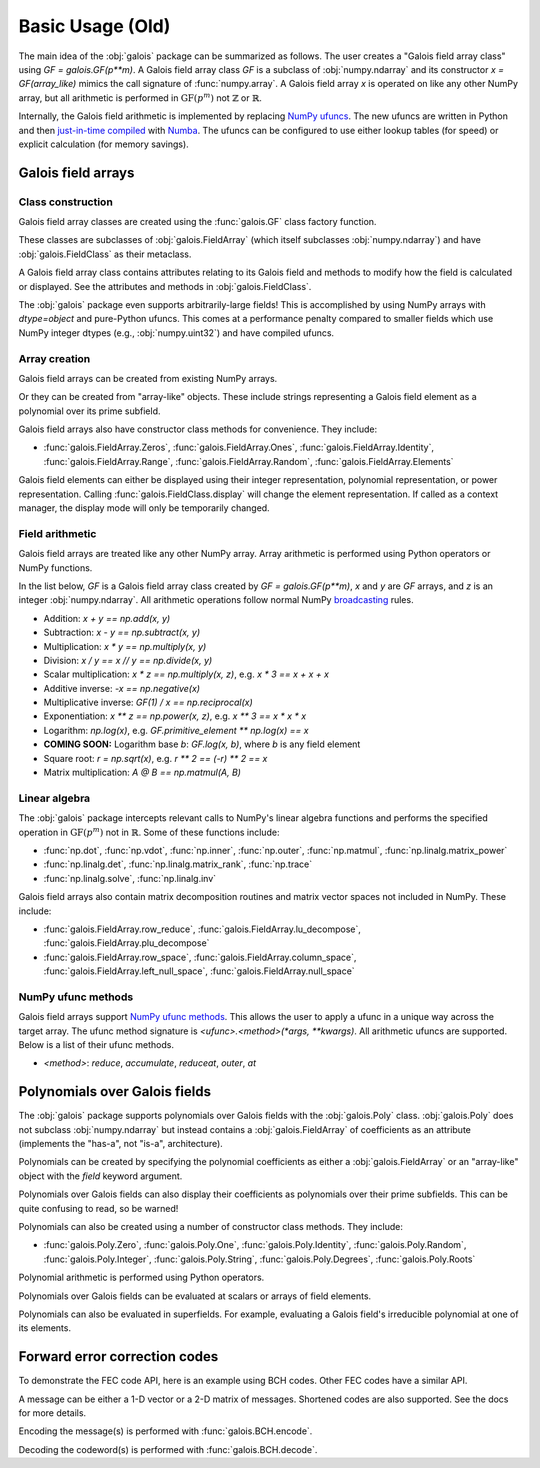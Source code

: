 Basic Usage (Old)
=================

The main idea of the :obj:`galois` package can be summarized as follows. The user creates a "Galois field array class" using `GF = galois.GF(p**m)`.
A Galois field array class `GF` is a subclass of :obj:`numpy.ndarray` and its constructor `x = GF(array_like)` mimics
the call signature of :func:`numpy.array`. A Galois field array `x` is operated on like any other NumPy array, but all
arithmetic is performed in :math:`\mathrm{GF}(p^m)` not :math:`\mathbb{Z}` or :math:`\mathbb{R}`.

Internally, the Galois field arithmetic is implemented by replacing `NumPy ufuncs <https://numpy.org/doc/stable/reference/ufuncs.html>`_.
The new ufuncs are written in Python and then `just-in-time compiled <https://numba.pydata.org/numba-doc/dev/user/vectorize.html>`_ with
`Numba <https://numba.pydata.org/>`_. The ufuncs can be configured to use either lookup tables (for speed) or explicit
calculation (for memory savings).

Galois field arrays
-------------------

Class construction
..................

Galois field array classes are created using the :func:`galois.GF` class factory function.

.. ipython:: python

   import numpy as np
   import galois

   GF256 = galois.GF(2**8)
   print(GF256)

These classes are subclasses of :obj:`galois.FieldArray` (which itself subclasses :obj:`numpy.ndarray`) and have :obj:`galois.FieldClass` as their metaclass.

.. ipython:: python

   isinstance(GF256, galois.FieldClass)
   issubclass(GF256, galois.FieldArray)
   issubclass(GF256, np.ndarray)

A Galois field array class contains attributes relating to its Galois field and methods to modify how the field
is calculated or displayed. See the attributes and methods in :obj:`galois.FieldClass`.

.. ipython:: python

   # Summarizes some properties of the Galois field
   print(GF256.properties)

   # Access each attribute individually
   GF256.irreducible_poly

The :obj:`galois` package even supports arbitrarily-large fields! This is accomplished by using NumPy arrays
with `dtype=object` and pure-Python ufuncs. This comes at a performance penalty compared to smaller fields
which use NumPy integer dtypes (e.g., :obj:`numpy.uint32`) and have compiled ufuncs.

.. ipython:: python

   GF = galois.GF(36893488147419103183); print(GF.properties)
   GF = galois.GF(2**100); print(GF.properties)

Array creation
..............

Galois field arrays can be created from existing NumPy arrays.

.. ipython:: python

   # Represents an existing numpy array
   array = np.random.randint(0, GF256.order, 10, dtype=int); array

   # Explicit Galois field array creation -- a copy is performed
   GF256(array)

   # Or view an existing numpy array as a Galois field array -- no copy is performed
   array.view(GF256)

Or they can be created from "array-like" objects. These include strings representing a Galois field element
as a polynomial over its prime subfield.

.. ipython:: python

   # Arrays can be specified as iterables of iterables
   GF256([[217, 130, 42], [74, 208, 113]])

   # You can mix-and-match polynomial strings and integers
   GF256(["x^6 + 1", 2, "1", "x^5 + x^4 + x"])

   # Single field elements are 0-dimensional arrays
   GF256("x^6 + x^4 + 1")

Galois field arrays also have constructor class methods for convenience. They include:

- :func:`galois.FieldArray.Zeros`, :func:`galois.FieldArray.Ones`, :func:`galois.FieldArray.Identity`, :func:`galois.FieldArray.Range`, :func:`galois.FieldArray.Random`, :func:`galois.FieldArray.Elements`

Galois field elements can either be displayed using their integer representation, polynomial representation, or
power representation. Calling :func:`galois.FieldClass.display` will change the element representation. If called as a context
manager, the display mode will only be temporarily changed.

.. ipython:: python

   a = GF256(["x^6 + 1", 0, 2, "1", "x^5 + x^4 + x"]); a

   # Set the display mode to represent GF(2^8) field elements as polynomials over GF(2) with degree less than 8
   GF256.display("poly");
   a

   # Temporarily set the display mode to represent GF(2^8) field elements as powers of the primitive element
   with GF256.display("power"):
      print(a)

   # Resets the display mode to the integer representation
   GF256.display();

Field arithmetic
................

Galois field arrays are treated like any other NumPy array. Array arithmetic is performed using Python operators or NumPy
functions.

In the list below, `GF` is a Galois field array class created by `GF = galois.GF(p**m)`, `x` and `y` are `GF` arrays, and `z` is an
integer :obj:`numpy.ndarray`. All arithmetic operations follow normal NumPy `broadcasting <https://numpy.org/doc/stable/user/basics.broadcasting.html>`_ rules.

- Addition: `x + y == np.add(x, y)`
- Subtraction: `x - y == np.subtract(x, y)`
- Multiplication: `x * y == np.multiply(x, y)`
- Division: `x / y == x // y == np.divide(x, y)`
- Scalar multiplication: `x * z == np.multiply(x, z)`, e.g. `x * 3 == x + x + x`
- Additive inverse: `-x == np.negative(x)`
- Multiplicative inverse: `GF(1) / x == np.reciprocal(x)`
- Exponentiation: `x ** z == np.power(x, z)`, e.g. `x ** 3 == x * x * x`
- Logarithm: `np.log(x)`, e.g. `GF.primitive_element ** np.log(x) == x`
- **COMING SOON:** Logarithm base `b`: `GF.log(x, b)`, where `b` is any field element
- Square root: `r = np.sqrt(x)`, e.g. `r ** 2 == (-r) ** 2 == x`
- Matrix multiplication: `A @ B == np.matmul(A, B)`

.. ipython:: python

   x = GF256.Random((2,5)); x
   y = GF256.Random(5); y
   # y is broadcast over the last dimension of x
   x + y

Linear algebra
..............

The :obj:`galois` package intercepts relevant calls to NumPy's linear algebra functions and performs the specified
operation in :math:`\mathrm{GF}(p^m)` not in :math:`\mathbb{R}`. Some of these functions include:

- :func:`np.dot`, :func:`np.vdot`, :func:`np.inner`, :func:`np.outer`, :func:`np.matmul`, :func:`np.linalg.matrix_power`
- :func:`np.linalg.det`, :func:`np.linalg.matrix_rank`, :func:`np.trace`
- :func:`np.linalg.solve`, :func:`np.linalg.inv`

.. ipython:: python

   A = GF256.Random((3,3)); A
   # Ensure A is invertible
   while np.linalg.matrix_rank(A) < 3:
      A = GF256.Random((3,3)); A
   b = GF256.Random(3); b
   x = np.linalg.solve(A, b); x
   np.array_equal(A @ x, b)

Galois field arrays also contain matrix decomposition routines and matrix vector spaces not included in NumPy. These include:

- :func:`galois.FieldArray.row_reduce`, :func:`galois.FieldArray.lu_decompose`, :func:`galois.FieldArray.plu_decompose`
- :func:`galois.FieldArray.row_space`, :func:`galois.FieldArray.column_space`, :func:`galois.FieldArray.left_null_space`, :func:`galois.FieldArray.null_space`

NumPy ufunc methods
...................

Galois field arrays support `NumPy ufunc methods <https://numpy.org/devdocs/reference/ufuncs.html#methods>`_. This allows the user to apply a ufunc in a unique way across the target
array. The ufunc method signature is `<ufunc>.<method>(*args, **kwargs)`. All arithmetic ufuncs are supported. Below
is a list of their ufunc methods.

- `<method>`: `reduce`, `accumulate`, `reduceat`, `outer`, `at`

.. ipython:: python

   X = GF256.Random((2,5)); X
   np.multiply.reduce(X, axis=0)

.. ipython:: python

   x = GF256.Random(5); x
   y = GF256.Random(5); y
   np.multiply.outer(x, y)

Polynomials over Galois fields
------------------------------

The :obj:`galois` package supports polynomials over Galois fields with the :obj:`galois.Poly` class. :obj:`galois.Poly`
does not subclass :obj:`numpy.ndarray` but instead contains a :obj:`galois.FieldArray` of coefficients as an attribute
(implements the "has-a", not "is-a", architecture).

Polynomials can be created by specifying the polynomial coefficients as either a :obj:`galois.FieldArray` or an "array-like"
object with the `field` keyword argument.

.. ipython:: python

   p = galois.Poly([172, 22, 0, 0, 225], field=GF256); p

   coeffs = GF256([33, 17, 0, 225]); coeffs
   p = galois.Poly(coeffs, order="asc"); p

Polynomials over Galois fields can also display their coefficients as polynomials over their prime subfields.
This can be quite confusing to read, so be warned!

.. ipython:: python

   print(p)
   with GF256.display("poly"):
      print(p)

Polynomials can also be created using a number of constructor class methods. They include:

- :func:`galois.Poly.Zero`, :func:`galois.Poly.One`, :func:`galois.Poly.Identity`, :func:`galois.Poly.Random`, :func:`galois.Poly.Integer`, :func:`galois.Poly.String`, :func:`galois.Poly.Degrees`, :func:`galois.Poly.Roots`

.. ipython:: python

   # Construct a polynomial by specifying its roots
   q = galois.Poly.Roots([155, 37], field=GF256); q
   q.roots()

Polynomial arithmetic is performed using Python operators.

.. ipython:: python

   p
   q
   p + q
   divmod(p, q)
   p ** 2

Polynomials over Galois fields can be evaluated at scalars or arrays of field elements.

.. ipython:: python

   p = galois.Poly.Degrees([4, 3, 0], [172, 22, 225], field=GF256); p

   # Evaluate the polynomial at a single value
   p(1)

   x = GF256.Random((2,5)); x

   # Evaluate the polynomial at an array of values
   p(x)

Polynomials can also be evaluated in superfields. For example, evaluating a Galois field's irreducible
polynomial at one of its elements.

.. ipython:: python

   # Notice the irreducible polynomial is over GF(2), not GF(2^8)
   p = GF256.irreducible_poly; p
   GF256.is_primitive_poly

   # Notice the primitive element is in GF(2^8)
   alpha = GF256.primitive_element; alpha

   # Since p(x) is a primitive polynomial, alpha is one of its roots
   p(alpha, field=GF256)

Forward error correction codes
------------------------------

To demonstrate the FEC code API, here is an example using BCH codes. Other FEC codes have a similar API.

.. ipython:: python

   import numpy as np
   import galois
   bch = galois.BCH(15, 7); bch
   bch.generator_poly
   # The error-correcting capability
   bch.t

A message can be either a 1-D vector or a 2-D matrix of messages. Shortened codes are also supported. See the docs for more details.

.. ipython:: python

   # Create a matrix of two messages
   M = galois.GF2.Random((2, bch.k)); M

Encoding the message(s) is performed with :func:`galois.BCH.encode`.

.. ipython:: python

   C = bch.encode(M); C

Decoding the codeword(s) is performed with :func:`galois.BCH.decode`.

.. ipython:: python

   # Corrupt the first bit in each codeword
   C[:,0] ^= 1; C
   bch.decode(C)
